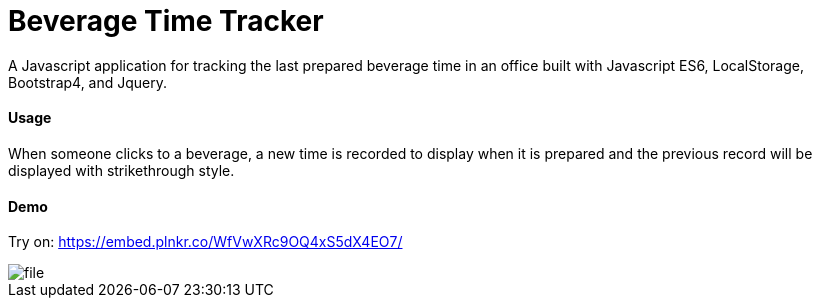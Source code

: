 = Beverage Time Tracker

A Javascript application for tracking the last prepared beverage time in an office built with Javascript ES6, LocalStorage, Bootstrap4, and Jquery.

==== Usage

When someone clicks to a beverage, a new time is recorded to display when it is prepared and the previous record will be displayed with strikethrough style.



==== Demo
Try on:  https://embed.plnkr.co/WfVwXRc9OQ4xS5dX4EO7/

image::img/file.png[]